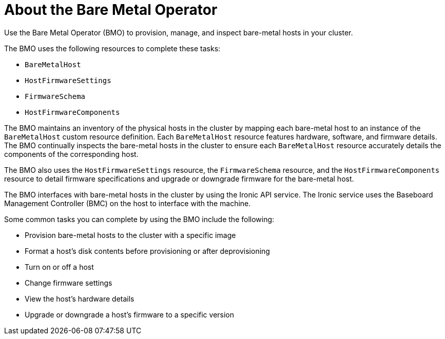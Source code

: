 // This is included in the following assemblies:
//
// post_installation_configuration/bare-metal-configuration.adoc

:_module-type: CONCEPT
[id="bmo-about-the-bare-metal-operator_{context}"]
= About the Bare Metal Operator

Use the Bare Metal Operator (BMO) to provision, manage, and inspect bare-metal hosts in your cluster. 
 
The BMO uses the following resources to complete these tasks: 

* `BareMetalHost`
* `HostFirmwareSettings`
* `FirmwareSchema`
* `HostFirmwareComponents`

The BMO maintains an inventory of the physical hosts in the cluster by mapping each bare-metal host to an instance of the `BareMetalHost` custom resource definition. Each `BareMetalHost` resource features hardware, software, and firmware details. The BMO continually inspects the bare-metal hosts in the cluster to ensure each `BareMetalHost` resource accurately details the components of the corresponding host. 

The BMO also uses the `HostFirmwareSettings` resource, the `FirmwareSchema` resource, and the `HostFirmwareComponents` resource to detail firmware specifications and upgrade or downgrade firmware for the bare-metal host. 

The BMO interfaces with bare-metal hosts in the cluster by using the Ironic API service. The Ironic service uses the Baseboard Management Controller (BMC) on the host to interface with the machine. 

Some common tasks you can complete by using the BMO include the following:

* Provision bare-metal hosts to the cluster with a specific image
* Format a host's disk contents before provisioning or after deprovisioning
* Turn on or off a host
* Change firmware settings
* View the host's hardware details
* Upgrade or downgrade a host's firmware to a specific version